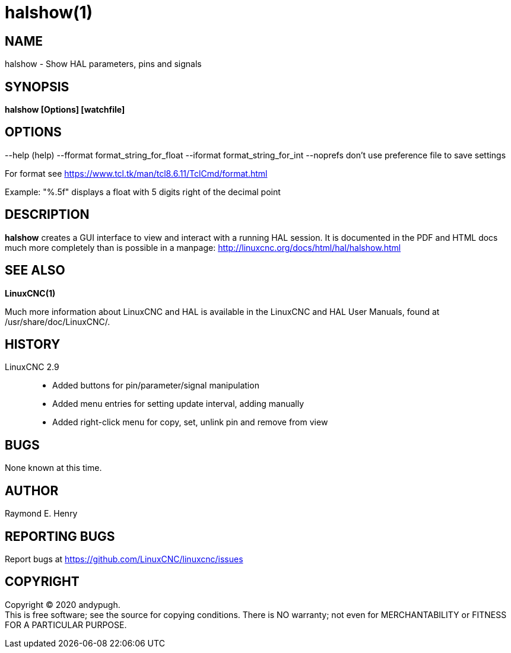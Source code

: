 = halshow(1)

== NAME

halshow - Show HAL parameters, pins and signals

== SYNOPSIS

*halshow [Options] [watchfile]*

== OPTIONS

--help (help) --fformat format_string_for_float --iformat
format_string_for_int --noprefs don't use preference file to save
settings

For format see https://www.tcl.tk/man/tcl8.6.11/TclCmd/format.html[]

Example: "%.5f" displays a float with 5 digits right of the decimal
point

== DESCRIPTION

*halshow* creates a GUI interface to view and interact with a running
HAL session. It is documented in the PDF and HTML docs much more
completely than is possible in a manpage:
http://linuxcnc.org/docs/html/hal/halshow.html[]

== SEE ALSO

*LinuxCNC(1)*

Much more information about LinuxCNC and HAL is available in the
LinuxCNC and HAL User Manuals, found at /usr/share/doc/LinuxCNC/.

== HISTORY

LinuxCNC 2.9:::
  - Added buttons for pin/parameter/signal manipulation +
  - Added menu entries for setting update interval, adding manually +
  - Added right-click menu for copy, set, unlink pin and remove from
  view

== BUGS

None known at this time.

== AUTHOR

Raymond E. Henry

== REPORTING BUGS

Report bugs at https://github.com/LinuxCNC/linuxcnc/issues

== COPYRIGHT

Copyright © 2020 andypugh. +
This is free software; see the source for copying conditions. There is
NO warranty; not even for MERCHANTABILITY or FITNESS FOR A PARTICULAR
PURPOSE.
